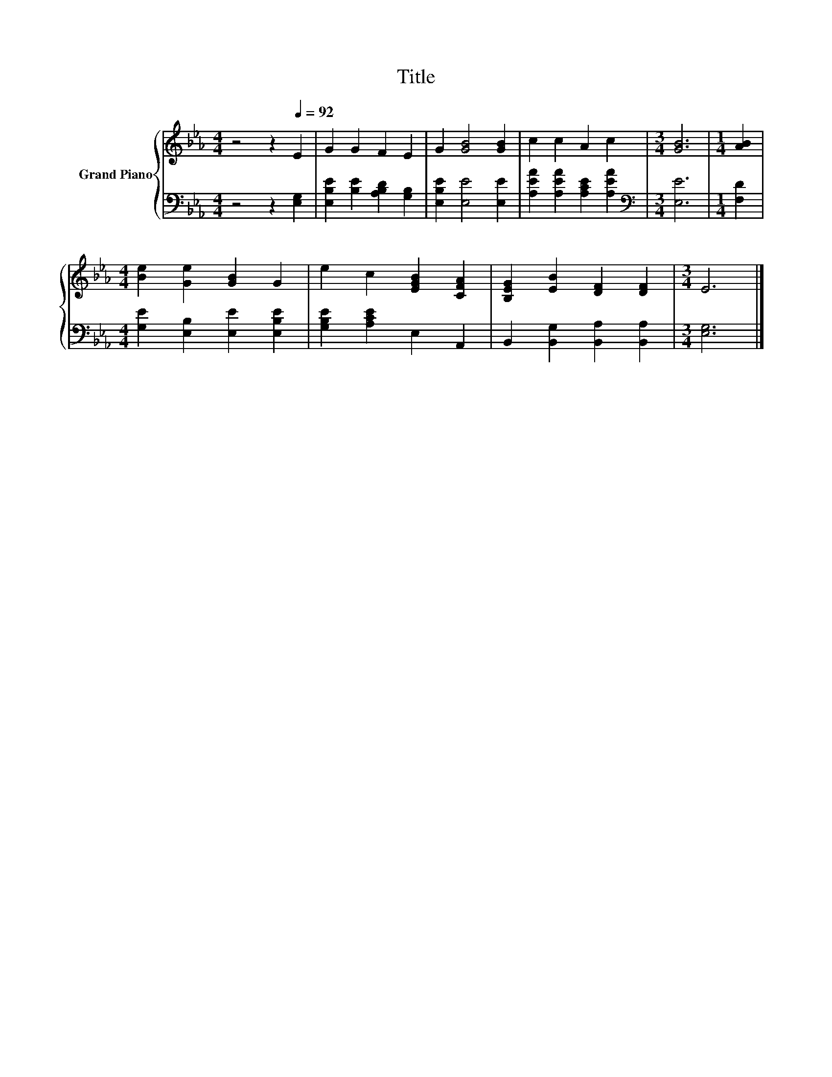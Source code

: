 X:1
T:Title
%%score { 1 | 2 }
L:1/8
M:4/4
K:Eb
V:1 treble nm="Grand Piano"
V:2 bass 
V:1
 z4 z2[Q:1/4=92] E2 | G2 G2 F2 E2 | G2 [GB]4 [GB]2 | c2 c2 A2 c2 |[M:3/4] [GB]6 |[M:1/4] [AB]2 | %6
[M:4/4] [Be]2 [Ge]2 [GB]2 G2 | e2 c2 [EGB]2 [CFA]2 | [B,EG]2 [EB]2 [DF]2 [DF]2 |[M:3/4] E6 |] %10
V:2
 z4 z2 [E,G,]2 | [E,B,E]2 [B,E]2 [A,B,D]2 [G,B,]2 | [E,B,E]2 [E,E]4 [E,E]2 | %3
 [A,EA]2 [A,EA]2 [A,CE]2 [A,EA]2 |[M:3/4][K:bass] [E,E]6 |[M:1/4] [F,D]2 | %6
[M:4/4] [G,E]2 [E,B,]2 [E,E]2 [E,B,E]2 | [G,B,E]2 [A,CE]2 E,2 A,,2 | %8
 B,,2 [B,,G,]2 [B,,A,]2 [B,,A,]2 |[M:3/4] [E,G,]6 |] %10

